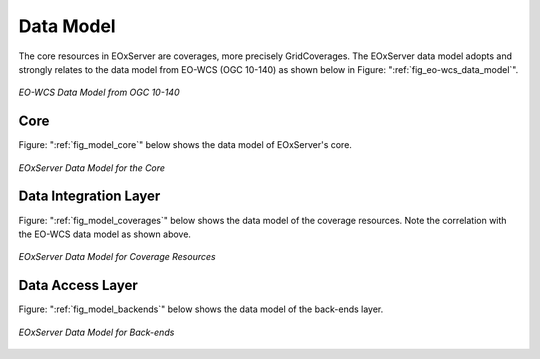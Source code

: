 .. Data Model Overview
  #-----------------------------------------------------------------------------
  # $Id$
  #
  # Project: EOxServer <http://eoxserver.org>
  # Authors: Stephan Krause <stephan.krause@eox.at>
  #          Stephan Meissl <stephan.meissl@eox.at>
  #
  #-----------------------------------------------------------------------------
  # Copyright (C) 2011 EOX IT Services GmbH
  #
  # Permission is hereby granted, free of charge, to any person obtaining a copy
  # of this software and associated documentation files (the "Software"), to
  # deal in the Software without restriction, including without limitation the
  # rights to use, copy, modify, merge, publish, distribute, sublicense, and/or
  # sell copies of the Software, and to permit persons to whom the Software is
  # furnished to do so, subject to the following conditions:
  #
  # The above copyright notice and this permission notice shall be included in
  # all copies of this Software or works derived from this Software.
  #
  # THE SOFTWARE IS PROVIDED "AS IS", WITHOUT WARRANTY OF ANY KIND, EXPRESS OR
  # IMPLIED, INCLUDING BUT NOT LIMITED TO THE WARRANTIES OF MERCHANTABILITY,
  # FITNESS FOR A PARTICULAR PURPOSE AND NONINFRINGEMENT. IN NO EVENT SHALL THE
  # AUTHORS OR COPYRIGHT HOLDERS BE LIABLE FOR ANY CLAIM, DAMAGES OR OTHER
  # LIABILITY, WHETHER IN AN ACTION OF CONTRACT, TORT OR OTHERWISE, ARISING 
  # FROM, OUT OF OR IN CONNECTION WITH THE SOFTWARE OR THE USE OR OTHER DEALINGS
  # IN THE SOFTWARE.
  #-----------------------------------------------------------------------------

.. _Data Model Overview:

Data Model
==========

The core resources in EOxServer are coverages, more precisely GridCoverages. 
The EOxServer data model adopts and strongly relates to the data model from 
EO-WCS (OGC 10-140) as shown below in Figure: ":ref:`fig_eo-wcs_data_model`".

.. _fig_eo-wcs_data_model:
.. figure:: images/EO-WCS_Data_Model.png
   :align: center

   *EO-WCS Data Model from OGC 10-140*


Core
----

Figure: ":ref:`fig_model_core`" below shows the data model of EOxServer's core.

.. _fig_model_core:
.. figure:: images/model_core.png
   :align: center

   *EOxServer Data Model for the Core*

.. _Coverages Data Model:

Data Integration Layer
----------------------

Figure: ":ref:`fig_model_coverages`" below shows the data model of the coverage resources.
Note the correlation with the EO-WCS data model as shown above.

.. _fig_model_coverages:
.. figure:: images/model_coverages.png
   :align: center

   *EOxServer Data Model for Coverage Resources*

Data Access Layer
-----------------

Figure: ":ref:`fig_model_backends`" below shows the data model of the back-ends layer.

.. _fig_model_backends:
.. figure:: images/model_backends.png
   :align: center

   *EOxServer Data Model for Back-ends*
